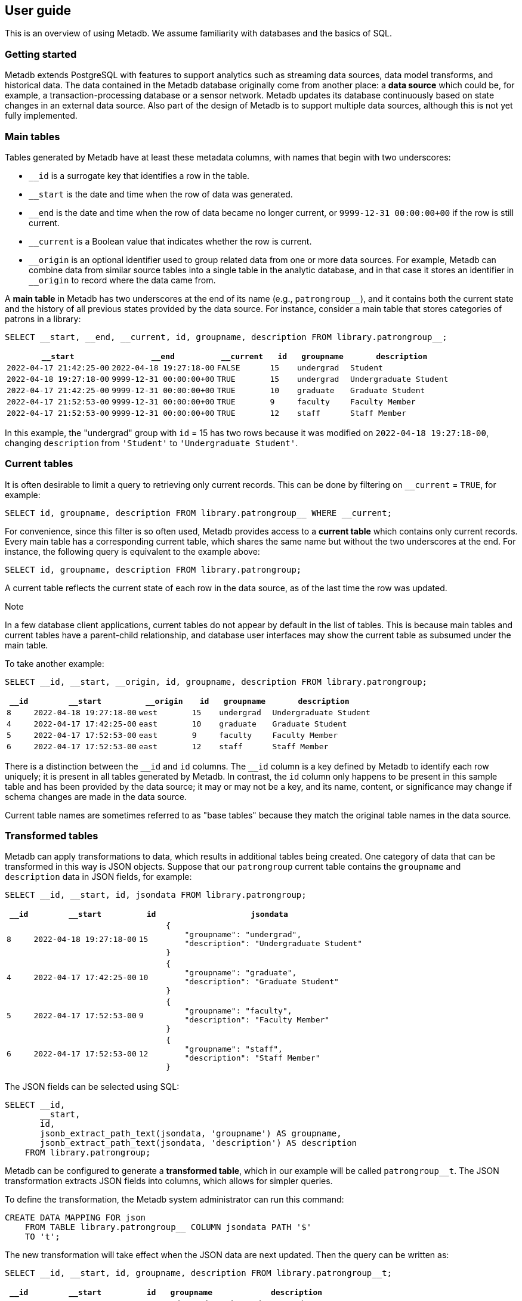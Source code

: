 == User guide

This is an overview of using Metadb.  We assume familiarity with
databases and the basics of SQL.

=== Getting started

Metadb extends PostgreSQL with features to support analytics such as
streaming data sources, data model transforms, and historical data.
The data contained in the Metadb database originally come from another
place: a *data source* which could be, for example, a
transaction-processing database or a sensor network.  Metadb updates
its database continuously based on state changes in an external data
source.  Also part of the design of Metadb is to support multiple data
sources, although this is not yet fully implemented.

=== Main tables

Tables generated by Metadb have at least these metadata columns, with
names that begin with two underscores:

* `__id` is a surrogate key that identifies a row in the table.

* `__start` is the date and time when the row of data was generated.

* `__end` is the date and time when the row of data became no longer
  current, or `9999-12-31 00:00:00+00` if the row is still current.

* `__current` is a Boolean value that indicates whether the row is
  current.

* `\__origin` is an optional identifier used to group related data
  from one or more data sources.  For example, Metadb can combine data
  from similar source tables into a single table in the analytic
  database, and in that case it stores an identifier in `__origin` to
  record where the data came from.

A *main table* in Metadb has two underscores at the end of its name
(e.g., `patrongroup__`), and it contains both the current state and
the history of all previous states provided by the data source.  For
instance, consider a main table that stores categories of patrons in a
library:

[source]
----
SELECT __start, __end, __current, id, groupname, description FROM library.patrongroup__;
----

[%header,cols="4m,4m,2m,>1m,2m,4m"]
|===
^|`*__start*`
^|`*__end*`
^|`*__current*`
^|`*id*`
^|`*groupname*`
^|`*description*`

|2022-04-17 21:42:25-00
|2022-04-18 19:27:18-00
|FALSE
|15
|undergrad
|Student

|2022-04-18 19:27:18-00
|9999-12-31 00:00:00+00
|TRUE
|15
|undergrad
|Undergraduate Student

|2022-04-17 21:42:25-00
|9999-12-31 00:00:00+00
|TRUE
|10
|graduate
|Graduate Student

|2022-04-17 21:52:53-00
|9999-12-31 00:00:00+00
|TRUE
|9
|faculty
|Faculty Member

|2022-04-17 21:52:53-00
|9999-12-31 00:00:00+00
|TRUE
|12
|staff
|Staff Member
|===

In this example, the "undergrad" group with `id` = 15 has two rows
because it was modified on `2022-04-18 19:27:18-00`, changing
`description` from `'Student'` to `'Undergraduate Student'`.

=== Current tables

It is often desirable to limit a query to retrieving only current
records.  This can be done by filtering on `__current` = `TRUE`, for
example:

[source]
----
SELECT id, groupname, description FROM library.patrongroup__ WHERE __current;
----

For convenience, since this filter is so often used, Metadb provides
access to a *current table* which contains only current records.
Every main table has a corresponding current table, which shares the
same name but without the two underscores at the end.  For instance,
the following query is equivalent to the example above:

[source]
----
SELECT id, groupname, description FROM library.patrongroup;
----

A current table reflects the current state of each row in the data
source, as of the last time the row was updated.

.Note
****
[.text-center]
In a few database client applications, current tables do not appear by
default in the list of tables.  This is because main tables and
current tables have a parent-child relationship, and database user
interfaces may show the current table as subsumed under the main
table.
****

To take another example:

[source]
----
SELECT __id, __start, __origin, id, groupname, description FROM library.patrongroup;
----

[%header,cols=">1m,4m,2m,>1m,2m,4m"]
|===
^|`*__id*`
^|`*__start*`
^|`*__origin*`
^|`*id*`
^|`*groupname*`
^|`*description*`

|8
|2022-04-18 19:27:18-00
|west
|15
|undergrad
|Undergraduate Student

|4
|2022-04-17 17:42:25-00
|east
|10
|graduate
|Graduate Student

|5
|2022-04-17 17:52:53-00
|east
|9
|faculty
|Faculty Member

|6
|2022-04-17 17:52:53-00
|east
|12
|staff
|Staff Member
|===

There is a distinction between the `\__id` and `id` columns.  The
`__id` column is a key defined by Metadb to identify each row
uniquely; it is present in all tables generated by Metadb.  In
contrast, the `id` column only happens to be present in this sample
table and has been provided by the data source; it may or may not be a
key, and its name, content, or significance may change if schema
changes are made in the data source.

Current table names are sometimes referred to as "base tables" because
they match the original table names in the data source.

=== Transformed tables

Metadb can apply transformations to data, which results in additional
tables being created.  One category of data that can be transformed in
this way is JSON objects.  Suppose that our `patrongroup` current
table contains the `groupname` and `description` data in JSON fields,
for example:

[source]
----
SELECT __id, __start, id, jsondata FROM library.patrongroup;
----

[%header,cols=">1m,4m,>1m,8m"]
|===
^|`*__id*`
^|`*__start*`
^|`*id*`
^|`*jsondata*`

|8
|2022-04-18 19:27:18-00
|15
a|
----
{
    "groupname": "undergrad",
    "description": "Undergraduate Student"
}
----

|4
|2022-04-17 17:42:25-00
|10
a|
----
{
    "groupname": "graduate",
    "description": "Graduate Student"
}
----

|5
|2022-04-17 17:52:53-00
|9
a|
----
{
    "groupname": "faculty",
    "description": "Faculty Member"
}
----

|6
|2022-04-17 17:52:53-00
|12
a|
----
{
    "groupname": "staff",
    "description": "Staff Member"
}
----
|===

The JSON fields can be selected using SQL:

[source]
----
SELECT __id,
       __start,
       id,
       jsonb_extract_path_text(jsondata, 'groupname') AS groupname,
       jsonb_extract_path_text(jsondata, 'description') AS description
    FROM library.patrongroup;
----

Metadb can be configured to generate a *transformed table*, which in
our example will be called `patrongroup__t`.  The JSON transformation
extracts JSON fields into columns, which allows for simpler queries.

To define the transformation, the Metadb system administrator can run
this command:

----
CREATE DATA MAPPING FOR json
    FROM TABLE library.patrongroup__ COLUMN jsondata PATH '$'
    TO 't';
----

The new transformation will take effect when the JSON data are next
updated.  Then the query can be written as:

[source]
----
SELECT __id, __start, id, groupname, description FROM library.patrongroup__t;
----

[%header,cols=">1m,4m,>1m,2m,6m"]
|===
^|`*__id*`
^|`*__start*`
^|`*id*`
^|`*groupname*`
^|`*description*`

|2
|2022-04-18 19:27:18-00
|15
|undergrad
|Undergraduate Student

|5
|2022-04-17 17:42:25-00
|10
|graduate
|Graduate Student

|4
|2022-04-17 17:52:53-00
|9
|faculty
|Faculty Member

|6
|2022-04-17 17:52:53-00
|12
|staff
|Staff Member
|===

The corresponding main table is also transformed.  In this case the
main transformed table would be called `+patrongroup__t__+`.

Note that JSON data are treated as "schemaless," and fields are
inferred from their presence in the data rather than read from a JSON
schema.  As a result, a column is only created from a JSON field if
the field is present in at least one JSON record.  A new column may be
added dynamically at any time when a record containing a new JSON
field is streamed.

=== Comparing table types

To summarize the types of tables that we have covered:

[%header,cols="10l,13,24"]
|===
|Table name
|Table type
|Description

|patrongroup__
|Main table
|Current and historical records

|patrongroup
|Current table (base table)
|Current records only

|patrongroup__{X}__
|Main transformed table
|Transformed versions of the records in `patrongroup__`

|patrongroup__{X}
|Current transformed table
|Transformed versions of the records in `patrongroup`
|===

where `{X}` is some identifier configured by the Metadb system
administrator.  In the previous example, it was simply `t`.  There can
be more than one transformed table, with different identifiers.

In addition to these table types, some partition tables have names
that begin with `zzz___`.  It is recommended that these tables not be
used directly in queries, and access to them is generally disabled.

=== User workspaces

In general, users do not have privileges to modify or create tables in
the database.  However, Metadb creates a schema for each user where
the user does have these privileges, and this serves as an individual
workspace.  The schema has the same name as the user name.  This can
be useful as an area for saving the results of queries or importing
external data sets.  For example, the user `celia` can create a table
in the schema `celia`:

----
CREATE TABLE celia.westgroup AS
    SELECT * FROM library.patrongroup WHERE __origin = 'west';
----

----
SELECT * FROM celia.westgroup LIMIT 20;
----

Other users typically do not have privileges to access the table by
default.

To grant the user `rosalind` read-only access to the schema and table:

----
GRANT USAGE ON SCHEMA celia TO rosalind;

GRANT SELECT ON celia.westgroup TO rosalind;
----

The user `rosalind` can then access the table.

=== Creating reports

An effective way to create a report is to package it as a database
function.  A database function can define a query and associated
parameters.  Users can then call the function, specifying a value for
each parameter.

For example, suppose that the following query counts the number of
loans in a library for each circulated item within a range of dates.

----
SELECT item_id,
       count(*) AS loan_count
    FROM folio_circulation.loan__t
    WHERE '2023-01-01' <= loan_date AND loan_date < '2024-01-01'
    GROUP BY item_id;
----

We can create a function to generalize this query.  Instead of
including the dates directly within the query, we will define them as
parameters: `start_date` and `end_date`.

----
CREATE FUNCTION lisa.count_loans(
    start_date date DEFAULT '2000-01-01',
    end_date date DEFAULT '2050-01-01')
RETURNS TABLE(
    item_id uuid,
    loan_count integer)
AS $$
SELECT item_id,
       count(*) AS loan_count
    FROM folio_circulation.loan__t
    WHERE start_date <= loan_date AND loan_date < end_date
    GROUP BY item_id
$$
LANGUAGE SQL
STABLE
PARALLEL SAFE;
----

Now the function can be called with different arguments to generate
reports:

----
SELECT * FROM lisa.count_loans(start_date => '2022-01-01', end_date => '2023-01-01');

SELECT * FROM lisa.count_loans(start_date => '2023-01-01');
----

The user `lisa` who created this function can share it with other
users in a similar way as described in the "User workspaces" section
above.

----
GRANT USAGE ON SCHEMA lisa TO celia, rosalind;

GRANT EXECUTE ON FUNCTION lisa.count_loans TO celia, rosalind;
----

Note that the `GRANT USAGE ON SCHEMA` command does not have to be run
again if it was done previously.

Defining shared functions in this way can be used together with a
web-based database tool such as CloudBeaver to make reports available
to a wider group of users.

=== Database views

Database views are not supported and should not be created in a Metadb
database.

Views can create dependencies that may block required schema changes
during data updates.  They also hide query complexity, which in
analytical workloads can be significant, behind what appears to be a
simple table.  It is recommended to use database functions instead, as
described in the previous section.

=== Querying system information

[discrete]
==== Metadb version

To show the current Metadb version:

----
SELECT mdbversion();
----

[discrete]
==== Data update times

Information about when certain tables were last updated is available
in a table called `metadb.table_update`:

----
SELECT * FROM metadb.table_update ORDER BY schema_name, table_name;
----

[discrete]
==== System log

Metadb reports errors and other information in a logging table called
`metadb.log`.  For instance to view all log messages from January,
2023:

----
SELECT *
    FROM metadb.log
    WHERE '2023-01-01' <= log_time AND log_time < '2023-02-01'
    ORDER BY log_time;
----

The `mdblog()` function is provided for convenience and returns
ordered log messages, from the past 24 hours by default (or optionally
from a specified interval):

----
SELECT * FROM mdblog();
----

[discrete]
==== Status of query process

When executing a long-running query, the `ps()` function can be used
to check on the status of the query process from another session:

----
SELECT * FROM ps();
----

=== Working with data types

This section offers a few brief recommendations for working with
common data types.

[discrete]
==== Text and varchar

The `text` data type is recommended for strings of characters.

The `varchar(_n_)` type with length _n_ can be used for older database
clients that require the length to be specified.

[discrete]
==== Monetary data

For monetary amounts, `numeric(19, 4)` is commonly used to avoid
round-off errors.  For exchange rates, `numeric(19, 14)` may be used.

[discrete]
==== Querying on a range of dates

There are various ways of querying within a range of dates, but the
most reliable method is to use inequalities of the form `_start_ \<=
_t_ < _end_`, for example:

----
SELECT *
    FROM folio_circulation.loan__t
    WHERE '2023-01-01' <= loan_date AND loan_date < '2024-01-01';
----
